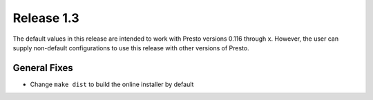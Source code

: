 ===========
Release 1.3
===========

The default values in this release are intended to work with Presto versions
0.116 through x. However, the user can supply non-default
configurations to use this release with other versions of Presto.

General Fixes
-------------
* Change ``make dist`` to build the online installer by default
